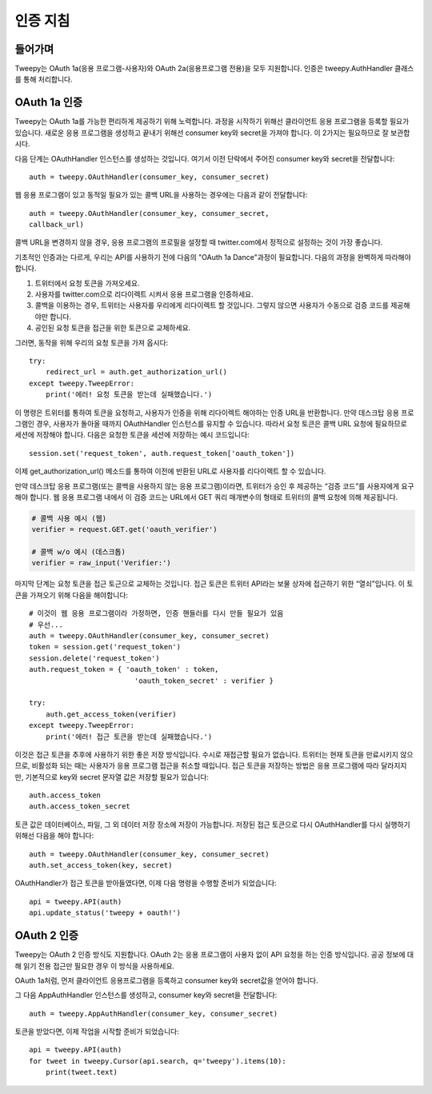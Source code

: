 .. _auth_tutorial:


***********************
인증 지침
***********************

들어가며
============

Tweepy는 OAuth 1a(응용 프로그램-사용자)와 OAuth 2a(응용프로그램 전용)을 모두 지원합니다.
인증은 tweepy.AuthHandler 클래스를 통해 처리합니다.

OAuth 1a 인증
=======================

Tweepy는 OAuth 1a를 가능한 편리하게 제공하기 위해 노력합니다.
과정을 시작하기 위해선 클라이언트 응용 프로그램을 등록할 필요가 있습니다.
새로운 응용 프로그램을 생성하고 끝내기 위해선 consumer key와 secret을 가져야 합니다.
이 2가지는 필요하므로 잘 보관합시다.

다음 단계는 OAuthHandler 인스턴스를 생성하는 것입니다.
여기서 이전 단락에서 주어진 consumer key와 secret을 전달합니다::

   auth = tweepy.OAuthHandler(consumer_key, consumer_secret)

웹 응용 프로그램이 있고 동적일 필요가 있는 콜백 URL을 사용하는 경우에는 다음과 같이 전달합니다::

   auth = tweepy.OAuthHandler(consumer_key, consumer_secret,
   callback_url)

콜백 URL을 변경하지 않을 경우, 응용 프로그램의 프로필을 설정할 때 twitter.com에서 정적으로 설정하는 것이 가장 좋습니다.

기초적인 인증과는 다르게, 우리는 API를 사용하기 전에 다음의 "OAuth 1a Dance"과정이 필요합니다.
다음의 과정을 완벽하게 따라해야 합니다.

#. 트위터에서 요청 토큰을 가져오세요.

#. 사용자를 twitter.com으로 리다이렉트 시켜서 응용 프로그램을 인증하세요.

#. 콜백을 이용하는 경우, 트위터는 사용자를 우리에게 리다이렉트 할 것입니다. 그렇지 않으면 사용자가 수동으로 검증 코드를 제공해야만 합니다.

#. 공인된 요청 토큰을 접근을 위한 토큰으로 교체하세요.

그러면, 동작을 위해 우리의 요청 토큰을 가져 옵시다::

   try:
       redirect_url = auth.get_authorization_url()
   except tweepy.TweepError:
       print('에러! 요청 토큰을 받는데 실패했습니다.')

이 명령은 트위터를 통하여 토큰을 요청하고, 사용자가 인증을 위해 리다이렉트 해야하는 인증 URL을 반환합니다.
만약 데스크탑 응용 프로그램인 경우, 사용자가 돌아올 때까지 OAuthHandler 인스턴스를 유지할 수 있습니다.
따라서 요청 토큰은 콜백 URL 요청에 필요하므로 세션에 저장해야 합니다.
다음은 요청한 토큰을 세션에 저장하는 예시 코드입니다::

   session.set('request_token', auth.request_token['oauth_token'])

이제 get_authorization_url() 메소드를 통하여 이전에 반환된 URL로 사용자를 리다이렉트 할 수 있습니다.

만약 데스크탑 응용 프로그램(또는 콜백을 사용하지 않는 응용 프로그램)이라면, 트위터가 승인 후 제공하는 “검증 코드”를 사용자에게 요구해야 합니다.
웹 응용 프로그램 내에서 이 검증 코드는 URL에서 GET 쿼리 매개변수의 형태로 트위터의 콜백 요청에 의해 제공됩니다.

.. code-block :: python

   # 콜백 사용 예시 (웹)
   verifier = request.GET.get('oauth_verifier')

   # 콜백 w/o 예시 (데스크톱)
   verifier = raw_input('Verifier:')

마지막 단계는 요청 토큰을 접근 토근으로 교체하는 것입니다.
접근 토큰은 트위터 API라는 보물 상자에 접근하기 위한 “열쇠”입니다.
이 토큰을 가져오기 위해 다음을 해야합니다::

   # 이것이 웹 응용 프로그램이라 가정하면, 인증 핸들러를 다시 만들 필요가 있음
   # 우선...
   auth = tweepy.OAuthHandler(consumer_key, consumer_secret)
   token = session.get('request_token')
   session.delete('request_token')
   auth.request_token = { 'oauth_token' : token,
                            'oauth_token_secret' : verifier }

   try:
       auth.get_access_token(verifier)
   except tweepy.TweepError:
       print('에러! 접근 토큰을 받는데 실패했습니다.')

이것은 접근 토큰을 추후에 사용하기 위한 좋은 저장 방식입니다.
수시로 재접근할 필요가 없습니다. 트위터는 현재 토큰을 만료시키지 않으므로, 비활성화 되는 때는 사용자가 응용 프로그램 접근을 취소할 때입니다.
접근 토큰을 저장하는 방법은 응용 프로그램에 따라 달라지지만, 기본적으로 key와 secret 문자열 값은 저장할 필요가 있습니다::

   auth.access_token
   auth.access_token_secret

토큰 값은 데이터베이스, 파일, 그 외 데이터 저장 장소에 저장이 가능합니다.
저장된 접근 토큰으로 다시 OAuthHandler를 다시 실행하기 위해선 다음을 해야 합니다::

   auth = tweepy.OAuthHandler(consumer_key, consumer_secret)
   auth.set_access_token(key, secret)

OAuthHandler가 접근 토큰을 받아들였다면, 이제 다음 명령을 수행할 준비가 되었습니다::

   api = tweepy.API(auth)
   api.update_status('tweepy + oauth!')

OAuth 2 인증
======================

Tweepy는 OAuth 2 인증 방식도 지원합니다.
OAuth 2는 응용 프로그램이 사용자 없이 API 요청을 하는 인증 방식입니다.
공공 정보에 대해 읽기 전용 접근만 필요한 경우 이 방식을 사용하세요.

OAuth 1a처럼, 먼저 클라이언트 응용프로그램을 등록하고 consumer key와 secret값을 얻어야 합니다.

그 다음 AppAuthHandler 인스턴스를 생성하고, consumer key와 secret을 전달합니다::

   auth = tweepy.AppAuthHandler(consumer_key, consumer_secret)

토큰을 받았다면, 이제 작업을 시작할 준비가 되었습니다::

   api = tweepy.API(auth)
   for tweet in tweepy.Cursor(api.search, q='tweepy').items(10):
       print(tweet.text)
